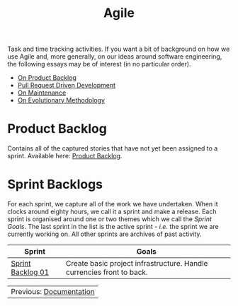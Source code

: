 :PROPERTIES:
:ID: E5635EAC-CCE9-C0A4-A00B-C1780FF4A88E
:END:
#+title: Agile
#+author: Marco Craveiro
#+options: <:nil c:nil todo:nil ^:nil d:nil date:nil author:nil toc:nil html-postamble:nil
#+startup: inlineimages

Task and time tracking activities. If you want a bit of background on how we use
Agile and, more generally, on our ideas around software engineering, the
following essays may be of interest (in no particular order).

- [[https://mcraveiro.github.io/nerd_food/on_product_backlog.html][On Product Backlog]]
- [[https://mcraveiro.github.io/nerd_food/pull_request_driven_development.html][Pull Request Driven Development]]
- [[https://mcraveiro.github.io/nerd_food/on_maintenance.html][On Maintenance]]
- [[https://mcraveiro.github.io/nerd_food/on_evolutionary_methodology.html][On Evolutionary Methodology]]

* Product Backlog

Contains all of the captured stories that have not yet been assigned to a
sprint. Available here: [[id:558650A4-C3E5-8964-4193-7D9125E29B83][Product Backlog]].

* Sprint Backlogs

For each sprint, we capture all of the work we have undertaken. When it clocks
around eighty hours, we call it a sprint and make a release. Each sprint is
organised around one or two themes which we call the /Sprint Goals/. The last
sprint in the list is the active sprint - /i.e./ the sprint we are currently
working on. All other sprints are archives of past activity.

| Sprint            | Goals                                                                 |
|-------------------+-----------------------------------------------------------------------|
| [[id:34EDDBB5-CB52-35C4-E123-E0A70FB32799][Sprint Backlog 01]] | Create basic project infrastructure. Handle currencies front to back. |

| Previous: [[id:C0CF98E8-082F-2F04-2533-94B2DA9BE3D2][Documentation]] |
